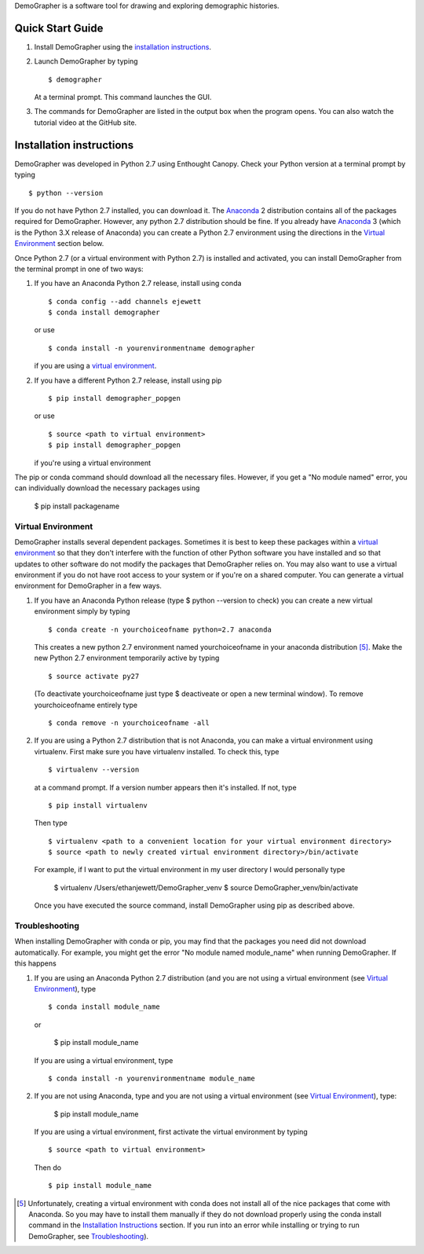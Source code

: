 DemoGrapher is a software tool for drawing and exploring demographic histories.

Quick Start Guide
=================

1. Install DemoGrapher using the `installation instructions`_.
   
2. Launch DemoGrapher by typing ::

     $ demographer

   At a terminal prompt. This command launches the GUI.

3. The commands for DemoGrapher are listed in the output box when
   the program opens. You can also watch the tutorial video at
   the GitHub site.


Installation instructions
=========================

DemoGrapher was developed in Python 2.7 using Enthought Canopy. Check
your Python version at a terminal prompt by typing ::

    $ python --version
    
If you do not have Python 2.7 installed, you can download it. The Anaconda_ 
2 distribution contains all of the packages required for DemoGrapher. However,
any python 2.7 distribution should be fine. If you already have Anaconda_ 3
(which is the Python 3.X release of Anaconda) you can create a Python 2.7
environment using the directions in the `Virtual Environment`_ section below.

Once Python 2.7 (or a virtual environment with Python 2.7) is installed and 
activated, you can install DemoGrapher from the terminal prompt in one of two ways:

1. If you have an Anaconda Python 2.7 release, install using conda ::

    $ conda config --add channels ejewett
    $ conda install demographer
    
   or use ::
   
    $ conda install -n yourenvironmentname demographer
    
   if you are using a `virtual environment`_.

2. If you have a different Python 2.7 release, install using pip ::

    $ pip install demographer_popgen   
    
   or use ::
   
    $ source <path to virtual environment>
    $ pip install demographer_popgen
    
   if you're using a virtual environment

The pip or conda command should download all the necessary files. However, if
you get a "No module named" error, you can individually download the necessary
packages using

    $ pip install packagename


.. _Anaconda: https://www.continuum.io/downloads


Virtual Environment
-------------------
DemoGrapher installs several dependent packages. Sometimes it is best to
keep these packages within a `virtual environment`_ so that they don't
interfere with the function of other Python software you have installed
and so that updates to other software do not modify the packages that
DemoGrapher relies on. You may also want to use a virtual environment if
you do not have root access to your system or if you're on a shared computer.
You can generate a virtual environment for DemoGrapher in a few ways.

1. If you have an Anaconda Python release (type $ python --version to check)
   you can create a new virtual environment simply by typing ::
   
     $ conda create -n yourchoiceofname python=2.7 anaconda
    
   This creates a new python 2.7 environment named yourchoiceofname
   in your anaconda distribution [5]_. Make the new Python 2.7 
   environment temporarily active by typing ::

     $ source activate py27
   
   (To deactivate yourchoiceofname just type $ deactiveate or open
   a new terminal window). To remove yourchoiceofname entirely type ::
   
     $ conda remove -n yourchoiceofname -all   
     
2. If you are using a Python 2.7 distribution that is not Anaconda,
   you can make a virtual environment using virtualenv. First make 
   sure you have virtualenv installed. To check this, type ::
   
     $ virtualenv --version

   at a command prompt. If a version number appears then it's installed.
   If not, type ::
   
     $ pip install virtualenv
   
   Then type ::

     $ virtualenv <path to a convenient location for your virtual environment directory>
     $ source <path to newly created virtual environment directory>/bin/activate

   For example, if I want to put the virtual environment in my user directory
   I would personally type

	 $ virtualenv /Users/ethanjewett/DemoGrapher_venv
	 $ source DemoGrapher_venv/bin/activate

   Once you have executed the source command, install DemoGrapher using
   pip as described above.

.. _virtual environment: http://docs.python-guide.org/en/latest/dev/virtualenvs/


Troubleshooting
-------------------
When installing DemoGrapher with conda or pip, you may find that the packages
you need did not download automatically. For example, you might get the error
"No module named module_name" when running DemoGrapher. If this happens

1. If you are using an Anaconda Python 2.7 distribution (and you are not
   using a virtual environment (see `Virtual Environment`_), type ::

     $ conda install module_name
    
   or
   
     $ pip install module_name

   If you are using a virtual environment, type ::

     $ conda install -n yourenvironmentname module_name
     

2. If you are not using Anaconda, type and you are not using a virtual
   environment (see `Virtual Environment`_), type:
   
     $ pip install module_name
     
   If you are using a virtual environment, first activate the virtual 
   environment by typing ::

     $ source <path to virtual environment>

   Then do ::
   
     $ pip install module_name


.. [5] Unfortunately, creating a virtual environment with conda does not install 
       all of the nice packages that come with Anaconda. So you may have to 
       install them manually if they do not download properly using the
       conda install command in the `Installation Instructions`_ section.
       If you run into an error while installing or trying to run DemoGrapher,
       see Troubleshooting_).
